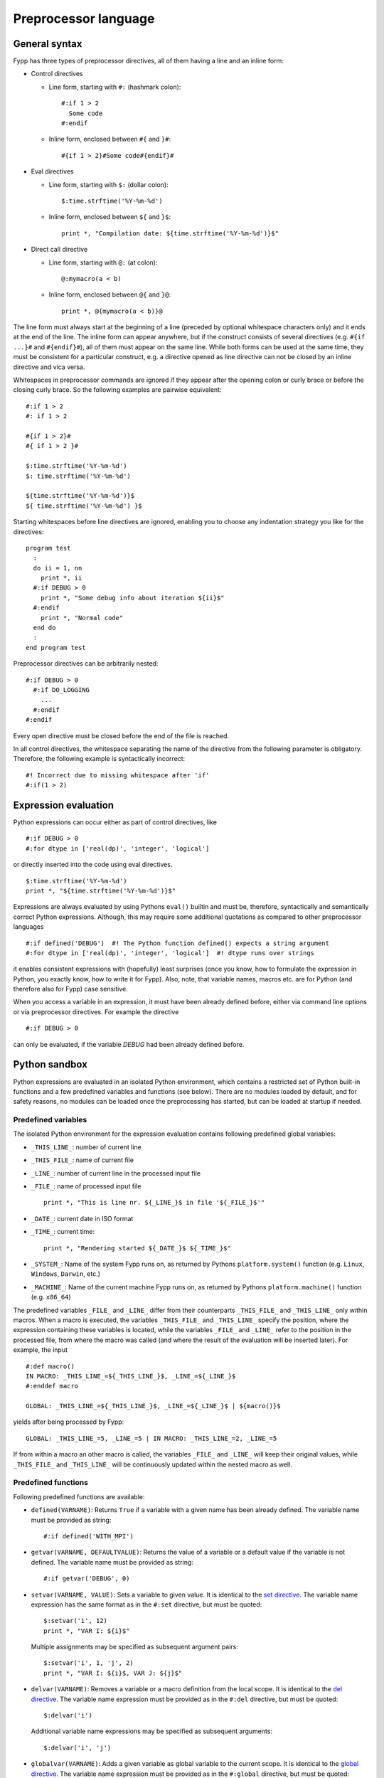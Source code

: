 *********************
Preprocessor language
*********************


General syntax
==============

Fypp has three types of preprocessor directives, all of them having a line and
an inline form:

*  Control directives

   * Line form, starting with ``#:`` (hashmark colon)::

       #:if 1 > 2
         Some code
       #:endif

   * Inline form, enclosed between ``#{`` and ``}#``::

       #{if 1 > 2}#Some code#{endif}#

* Eval directives

  * Line form, starting with ``$:`` (dollar colon)::

      $:time.strftime('%Y-%m-%d')

  * Inline form, enclosed between ``${`` and ``}$``::

      print *, "Compilation date: ${time.strftime('%Y-%m-%d')}$"

* Direct call directive

  * Line form, starting with ``@:`` (at colon)::

      @:mymacro(a < b)

  * Inline form, enclosed between ``@{`` and ``}@``::

      print *, @{mymacro(a < b)}@

The line form must always start at the beginning of a line (preceded by optional
whitespace characters only) and it ends at the end of the line. The inline form
can appear anywhere, but if the construct consists of several directives
(e.g. ``#{if ...}#`` and ``#{endif}#``), all of them must appear on the same
line. While both forms can be used at the same time, they must be consistent for
a particular construct, e.g. a directive opened as line directive can not be
closed by an inline directive and vica versa.

Whitespaces in preprocessor commands are ignored if they appear after the
opening colon or curly brace or before the closing curly brace. So the following
examples are pairwise equivalent::

  #:if 1 > 2
  #: if 1 > 2

  #{if 1 > 2}#
  #{ if 1 > 2 }#

  $:time.strftime('%Y-%m-%d')
  $: time.strftime('%Y-%m-%d')

  ${time.strftime('%Y-%m-%d')}$
  ${ time.strftime('%Y-%m-%d') }$

Starting whitespaces before line directives are ignored, enabling you to choose
any indentation strategy you like for the directives::

  program test
    :
    do ii = 1, nn
      print *, ii
    #:if DEBUG > 0
      print *, "Some debug info about iteration ${ii}$"
    #:endif
      print *, "Normal code"
    end do
    :
  end program test

Preprocessor directives can be arbitrarily nested::

  #:if DEBUG > 0
    #:if DO_LOGGING
      ...
    #:endif
  #:endif

Every open directive must be closed before the end of the file is reached.

In all control directives, the whitespace separating the name of the directive
from the following parameter is obligatory. Therefore, the following example is
syntactically incorrect::

  #! Incorrect due to missing whitespace after 'if'
  #:if(1 > 2)


Expression evaluation
=====================

Python expressions can occur either as part of control directives, like ::

  #:if DEBUG > 0
  #:for dtype in ['real(dp)', 'integer', 'logical']

or directly inserted into the code using eval directives. ::

  $:time.strftime('%Y-%m-%d')
  print *, "${time.strftime('%Y-%m-%d')}$"

Expressions are always evaluated by using Pythons ``eval()`` builtin and must
be, therefore, syntactically and semantically correct Python
expressions. Although, this may require some additional quotations as compared
to other preprocessor languages ::

  #:if defined('DEBUG')  #! The Python function defined() expects a string argument
  #:for dtype in ['real(dp)', 'integer', 'logical']  #! dtype runs over strings

it enables consistent expressions with (hopefully) least surprises (once you
know, how to formulate the expression in Python, you exactly know, how to write
it for Fypp). Also, note, that variable names, macros etc. are for Python (and
therefore also for Fypp) case sensitive.

When you access a variable in an expression, it must have been already defined
before, either via command line options or via preprocessor directives. For
example the directive ::

  #:if DEBUG > 0

can only be evaluated, if the variable `DEBUG` had been already defined before.


Python sandbox
==============

Python expressions are evaluated in an isolated Python environment, which
contains a restricted set of Python built-in functions and a few predefined
variables and functions (see below). There are no modules loaded by default, and
for safety reasons, no modules can be loaded once the preprocessing has
started, but can be loaded at startup if needed.

Predefined variables
--------------------

The isolated Python environment for the expression evaluation contains following
predefined global variables:

* ``_THIS_LINE_``: number of current line

* ``_THIS_FILE_``: name of current file

* ``_LINE_``: number of current line in the processed input file

* ``_FILE_``: name of processed input file ::

    print *, "This is line nr. ${_LINE_}$ in file '${_FILE_}$'"

* ``_DATE_``: current date in ISO format

* ``_TIME_``: current time::

    print *, "Rendering started ${_DATE_}$ ${_TIME_}$"

* ``_SYSTEM_``: Name of the system Fypp runs on, as returned by Pythons
  ``platform.system()`` function (e.g. ``Linux``, ``Windows``, ``Darwin``, etc.)

* ``_MACHINE_``: Name of the current machine Fypp runs on, as returned by
  Pythons ``platform.machine()`` function (e.g. ``x86_64``)

The predefined variables ``_FILE_`` and ``_LINE_`` differ from their
counterparts ``_THIS_FILE_`` and ``_THIS_LINE_`` only within macros. When a
macro is executed, the variables ``_THIS_FILE_`` and ``_THIS_LINE_`` specify the
position, where the expression containing these variables is located, while the
variables ``_FILE_`` and ``_LINE_`` refer to the position in the processed file,
from where the macro was called (and where the result of the evaluation will be
inserted later). For example, the input ::

  #:def macro()
  IN MACRO: _THIS_LINE_=${_THIS_LINE_}$, _LINE_=${_LINE_}$
  #:enddef macro

  GLOBAL: _THIS_LINE_=${_THIS_LINE_}$, _LINE_=${_LINE_}$ | ${macro()}$

yields after being processed by Fypp::

  GLOBAL: _THIS_LINE_=5, _LINE_=5 | IN MACRO: _THIS_LINE_=2, _LINE_=5

If from within a macro an other macro is called, the variables ``_FILE_`` and
``_LINE_`` will keep their original values, while ``_THIS_FILE_`` and
``_THIS_LINE_`` will be continuously updated within the nested macro as well.


Predefined functions
--------------------

Following predefined functions are available:

* ``defined(VARNAME)``: Returns ``True`` if a variable with a given name has
  been already defined. The variable name must be provided as string::

    #:if defined('WITH_MPI')

* ``getvar(VARNAME, DEFAULTVALUE)``: Returns the value of a variable or a
  default value if the variable is not defined. The variable name must be
  provided as string::

    #:if getvar('DEBUG', 0)

* ``setvar(VARNAME, VALUE)``: Sets a variable to given value. It is identical to
  the `set directive`_. The variable name expression has the same format as in
  the ``#:set`` directive, but must be quoted::

    $:setvar('i', 12)
    print *, "VAR I: ${i}$"

  Multiple assignments may be specified as subsequent argument pairs::

    $:setvar('i', 1, 'j', 2)
    print *, "VAR I: ${i}$, VAR J: ${j}$"

* ``delvar(VARNAME)``: Removes a variable or a macro definition from the local
  scope. It is identical to the `del directive`_. The variable name
  expression must be provided as in the ``#:del`` directive, but must be quoted::

    $:delvar('i')

  Additional variable name expressions may be specified as subsequent arguments::

    $:delvar('i', 'j')


* ``globalvar(VARNAME)``: Adds a given variable as global variable to the
  current scope.  It is identical to the `global directive`_. The variable name
  expression must be provided as in the ``#:global`` directive, but must be
  quoted::

    $:globalvar('i')

  Multiple variable name expressions may be specified as subsequent arguments.


Initializing variables
----------------------

Initial values for preprocessor variables can be set at startup using the
command-line options ``-D`` (``--define``), ``-E`` (``--define-eval``), or
``-S`` (``--define-str``). These options differ in how they interpret the
provided value and what default is used when the value is omitted.

When using the ``-E`` option, the value is evaluated as a Python expression. If
no value is provided, the variable is set to the Python singleton ``None``. For
example::

  fypp -EDEBUG=0 -EWITH_MPI

initializes the variable ``DEBUG`` with the integer ``0`` and ``WITH_MPI`` with
``None``.

Since values are evaluated as Python expressions, string literals must be
explicitly quoted. For example::

  fypp -EMYSTR=Hello

would attempt to assign the value of an existing variable ``Hello`` to
``MYSTR``, which results in an error if ``Hello`` is not defined. To assign the
string literal ``"Hello"``, proper quoting is required::

  fypp -EMYSTR="Hello"

In environments where outer quotes are automatically removed (such as shells or
some build systems), the quoting can become cumbersome. In such cases,
additional escaping or nested quoting may be necessary::

  fypp -EMYSTR='"Hello"'

To simplify this, Fypp provides the ``-S`` option. This option treats the value
as a plain string literal without evaluation. If no value is provided, the
variable is initialized to the empty string ``""``. Using this option, quoting
is not required, so the above example becomes::

  fypp -SMYSTR=Hello

Finally, the ``-D`` option, which is commonly used by build systems for
initializing preprocessor variables, is configurable. Its behavior is controlled
by the ``--define-mode`` option, which accepts two modes:

- ``eval`` (default): values are interpreted as Python expressions (like ``-E``)
- ``str``: values are treated as string literals (like ``-S``)

For example::

  fypp --define-mode=eval -DMYSTR="Hello"
  fypp --define-mode=str -DMYSTR=Hello

both assing the string ``"Hello"`` to ``MYSTR``.

Note: The ``--define-mode`` option controls the behavior of *all* ``-D``
options, but leaves the ``-S`` and ``-E`` options unaffected. The execution
order of the ``-D``, ``-S``, and ``-E`` options is well-defined, but not
guaranteed to remain consistent across versions. If your variable
initializations depend on the order (e.g., referencing a previously defined
variable in a later initialization expression), use only one type of definition
option consistently. The order of initializations within the same option type is
preserved.


Importing modules at startup
----------------------------

.. warning:: Modules imported at startup have access to the full
   **unrestricted** Python environment and can execute any Python code. Import
   only trustworthy modules!

If a Python module is required for the preprocessing, it can be imported before
the preprocessing starts via the command line option (``-m``)::

  fypp -m time

The example above would allow to process the line::

  character(*), parameter :: comp_date = "${time.strftime('%Y-%m-%d')}$"

If more than one module is needed, each of them can imported with an individual
``-m`` option::

  fypp -m time -m math

When importing modules with the ``-m`` option, the module search path consists
of the current directory, the directories in the `PYTHONPATH` environment
variable and the standard Python module paths. Further lookup paths can be
specified using the option ``-M``::

  fypp -M mymoddir1 -M mymoddir2 -m mymodule -m mymodule2

The module directories are looked up in the order they are specified *before*
searching at the default locations. Modules are imported also in the order of
their specification at the command line.

Each module imported at startup has its own name space. Entities in the imported
modules can be accessed during the preprocessing in the usual pythonic
way. After importing the module ``mymodule`` as in the example above, entities
in the module could be accessed as::

  ${mymodule.SOME_CONSTANT}$

  $:mymodule.SOME_CONSTANT

  $:mymodule.some_function()

  @:mymodule.some_function()

  #:call mymodule.some_function
  #:endcall mymodule.some_function

  #:block mymodule.some_function
  #:endblock mymodule.some_function



Eval directive
==============

A result of a Python expression can be inserted into the code by using eval
directives ``$:`` (line form) or ``${`` and ``}$`` (inline form). The expression
is evaluated using Python's built-in function `eval()`. If it evaluates to
`None`, no output is produced. Otherwise the result is converted to a string and
written to the output. The eval directive has both, a line and an inline
variant::

 $:somePythonFunction()
 print *, "DEBUG LEVEL: ${DEBUG}$"

.. warning:: Lines containing eval directive(s) will be folded using
   Fortran continuation lines when getting longer than a specified maximum. They
   must, therefore, not contain anything which could lead to invalid source
   code, when being folded at an arbitrary position (e.g. Fortran comments).


`set` directive
==================

The value of a variable can be set during the preprocessing via the `set`
directive. (Otherwise, variables can be also declared and defined via command
line options.) The first argument is the name of the variable (unquoted),
followed by an optional Python expression. If the Python expression is present,
it must be separated by an equal sign from the variable name. If the Python
expression and the equal sign are not present, the variable is set to `None`::

  #:set DEBUG
  #:set LOG = 1
  #:set LOGLEVEL = LOGLEVEL + 1

Note, that in the last example the variable `LOGLEVEL` must have been already
defined in advance.

The `set` directive also accepts assignments to variable tuples, provided the
right hand side of the assignment is compatible with the variable tuple::

  #:set VAR1, VAR2 = 1, 2
  #:set (VAR1, VAR2) = 1, 2

The parantheses around the variable list (second example) are optional.

The `set` directive can be also used in the inline form::

  #{set X = 2}#print *, ${X}$

Similar to the line form, the separating equal sign is optional here as well.


`del` directive
===============

A variable (or macro) definition can be removed from the current scope by the
`del` directive::

  #:set X = 12
  #! X available, with value 12
  :
  #:del X
  #! X not available any more

The variable name expression syntax is identical to the one used for the `set`
directive, so that also variable tuples can be deleted::

  #! Removes the variables X and Y from local scope
  #:del X, Y

The variable passed to the ``del`` directive must exist and be erasable. So the
example above would trigger an error, if the variables ``X`` and ``Y`` were not
defined before.

The `del` directive can also be used to delete macro definitions::

  #:def echo(TXT)
  ${TXT}$
  #:enddef
  @:echo(HELLO)
  #:del echo
  #! Following line throws an error as macro echo is not available any more
  @:echo(HELLO)

The `del` directive can be also used in the inline form::

  #{del X}#


`if` directive
==============

Conditional output can be generated using the `if` directive. The condition must
be a Python expression, which can be converted to a `bool`. If the condition
evaluates to `True`, the enclosed code is written to the output, otherwise it is
ignored.

::

  print *, "Before"
  #:if DEBUG > 0
  print *, "Debug code"
  #:endif
  print *, "After"

would result in

::

  print *, "Before"
  print *, "Debug code"
  print *, "After"

if the Python expression ``DEBUG > 0`` evaluates to `True`, otherwise in

::

  print *, "Before"
  print *, "After"

For more complex scenarios ``elif`` and ``else`` branches can be
used as well::

    #:if DEBUG >= 2
    print *, "Very detailed debug info"
    #:elif DEBUG >= 1
    print *, "Less detailed debug info"
    #:else
    print *, "No debug info"
    #:endif

The `if` directive is also available as inline directive::

  print *, "COMPILATION MODE: #{if DEBUG > 0}#DEBUG#{else}#PRODUCTION#{endif}#"


`for` directive
===============

Fortran templates can be easily created by using the `for` directive. The
following example creates a function for calculating the sine square for both
single and double precision reals::

  #:set real_kinds = ['sp', 'dp']

  interface sin2
  #:for rkind in real_kinds
    module procedure sin2_${rkind}$
  #:endfor
  end interface sin2

  #:for rkind in real_kinds
  function sin2_${rkind}$(xx) result(res)
    real(${rkind}$), intent(in) :: xx
    real(${rkind}$) :: res

    res = sin(xx) * sin(xx)

  end function sin2_${rkind}$
  #:endfor

The `for` directive expects a loop variable expression and an iterable
separated by the ``in`` keyword. The code within the `for` directive is outputed
for every iteration with the current value of the loop variable, which can be
inserted using eval directives. The loop variable expression must be either a
name or a list of names joined by comma (``,``). In the latter case, the
iterable must consist of iterable items (e.g. tuples), which will be then
unpacked into the loop variables. (The number of the loop variables and the
number of the components of each iterated item must be identical.)::

  #:set kinds = ['sp', 'dp']
  #:set names = ['real', 'dreal']
  #! create kinds_names as [('sp', 'real'), ('dp', 'dreal')]
  #:set kinds_names = list(zip(kinds, names))

  #! Access by indexing
  interface sin2
  #:for kind_name in kinds_names
    module procedure sin2_${kind_name[1]}$
  #:endfor
  end interface sin2

  #! Unpacking in the loop header
  #:for kind, name in kinds_names
  function sin2_${name}$(xx) result(res)
    real(${kind}$), intent(in) :: xx
    real(${kind}$) :: res

    res = sin(xx) * sin(xx)

  end function sin2_${name}$
  #:endfor


The `for` directive can be used also in its inline form::

  print *, "Numbers: #{for i in range(5)}#${i}$#{endfor}#"



`def` directive
===============

Parametrized macros can be defined with the `def` directive. This defines a
regular callable in Python, which returns the rendered content of the macro body
when called. The macro arguments are converted to local variables containing the
actual arguments as values. The macro can be called from within an
eval-directive, via the `call` and `block` control directives and via their
abreviated form, the direct call.

Given the macro definition ::

  #:def ASSERT(cond)
  #:if DEBUG > 0
  if (.not. (${cond}$)) then
    print *, "Assert failed!"
    error stop
  end if
  #:endif
  #:enddef

the following three calls ::

  #! call macro by evaluating a Python expression
  $:ASSERT('x > y')

  #! call macro by using the call directive (see below)
  #:call ASSERT
  x > y
  #:endcall ASSERT

  #! call macro by using the block directive (see below)
  #:block ASSERT
  x > y
  #:endblock ASSERT

  #! call macro by using the direct call directive (see below)
  @:ASSERT(x > y)

would all yield ::

  if (.not. (x > y)) then
    print *, "Assert failed!"
    error stop
  end if

if the variable `DEBUG` had a value greater than zero or an empty string
otherwise.

It is possible to declare default values for the positional arguments of a
macro. If for a given positional argument such a value is provided, then default
values must be provided for all following arguments as well. When the macro is
called, missing positional arguments will be replaced by their default value::

  #:def macro(X, Y=2, Z=3)
  X=${X}$, Y=${Y}$, Z=${Z}$
  #:enddef macro

  $:macro(1)   #! Returns "X=1, Y=2, Z=3"

Similar to Python, it is also possible to define macros with a variable number
of positional or keyword arguments (variadic macros) using the ``*`` and ``**``
argument prefixes. The corresponding arguments will contain the unprocessed
positional and keywords arguments as a list and a dictionary, respectively::

  #:def macro(X, *VARPOS, **VARKW)
  pos: ${X}$
  varpos: #{for ARG in VARPOS}#${ARG}$, #{endfor}#
  varkw: #{for KEYWORD in VARKW}#${KEYWORD}$->${VARKW[KEYWORD]}$, #{endfor}#
  #:enddef macro

Calling the example macro above with ::

  $:macro(1, 2, 3, kw1=4, kw2=5)

yields::

  pos: 1
  varpos: 2, 3,
  varkw: kw1->4, kw2->5,

Macros can be invoked recursively. Together with the variadic arguments, this
enables the realization of variadic templates (similar to C++) [1]_::

  #:def horner(x, a, b, *args)
  #:set res = "({} * {} + ({}))".format(a, x, b)
  #:if len(args) > 0
    #:set res = horner(x, res, args[0], *args[1:])
  #:endif
    $:res
  #:enddef

Calling the ``horner`` macro with ::

  poly = @{horner(x, 2, -3, 4, -5, 6)}@

would result in the Horner scheme with the specified coefficients::

  poly = ((((2 * x + (-3)) * x + (4)) * x + (-5)) * x + (6))


Scopes
------

Scopes in general follow the Python convention: Within the macro, all variables
from the encompassing scope are available (as `DEBUG` in the example above), and
additionally those which were passed as arguments. If a variable is defined
within the macro, it will be only accessible within the macro. If a variable
with the same name already exists in the encompassing scope, it will be shadowed
by it for the time of the macro substitution. For example preprocessing the code
snippet ::

  #:def macro(x)
  print *, "Local XY: ${x}$ ${y}$"
  #:set y = -2
  print *, "Local XY: ${x}$ ${y}$"
  #:enddef

  #:set x = 1
  #:set y = 2
  print *, "Global XY: ${x}$ ${y}$"
  $:macro(-1)
  print *, "Global XY: ${x}$ ${y}$"

would result in ::

  print *, "Global XY: 1 2"
  print *, "Local XY: -1 2"
  print *, "Local XY: -1 -2"
  print *, "Global XY: 1 2"


For better readability, you can repeat the name of the macro (but not its
argument list) at the corresponding enddef directive::

  #:def ASSERT(cond)
    #:if DEBUG > 0
      if (.not. (${cond}$)) then
        print *, "Assert failed!"
        error stop
      end if
    #:endif
  #:enddef ASSERT


The `def` directive has no inline form.

.. warning:: The content of macros is usually inserted via an eval directive and
     is accordingly subject to eventual line folding. Macros should,
     therefore, not contain any inline Fortran comments. (Comments
     starting at the beginning of the line preceded by optional
     whitespaces only are OK, though). Use preprocessor comments
     (``#!``) instead.


`block` and `call` directives
=============================

When a Python callable (regular Python function, macro etc.) needs a string
argument of larger size (e.g. source code), it can be called using the `call` or
the `block` directives to avoid extra quoting of the text argument and to enable
passing of multiline arguments in a comfortable way::

  #:def DEBUG_CODE(code)
    #:if DEBUG > 0
      $:code
    #:endif
  #:enddef DEBUG_CODE

  #:block DEBUG_CODE
    if (a < b) then
      print *, "DEBUG: a is less than b"
    end if
  #:endblock DEBUG_CODE

  #:call DEBUG_CODE
    if (a < b) then
      print *, "DEBUG: a is less than b"
    end if
  #:endcall DEBUG_CODE

The `block` and the `call` directives are equivalent. The two alternative forms
exists in order to allow for more readable meta-code depending on the context.

The `block` and `call` directives take the name of the callable as argument. The
lines between the opening and closing directives will be rendered and then
passed as positional *string* arguments to the callable. The name of the
callable can be repeated in the `endblock` and `endcall` directives for enhanced
readability::

  #! This form is probably somewhat more natural to read
  #:block DEBUG_CODE
    if (a < b) then
      print *, "DEBUG: a (${a}$) is less than b (${b}$)"
    end if
  #:endblock DEBUG_CODE

  #:call DEBUG_CODE
    if (a < b) then
      print *, "DEBUG: a (${a}$) is less than b (${b}$)"
    end if
  #:endcall DEBUG_CODE

If the callable needs more than one string arguments, the `contains` directive
(for `block`) or the `nextarg` directive (for `call`) can be used to separate
the arguments from each other::

  #:def CHOOSE_CODE(debug_code, nondebug_code)
    #:if DEBUG > 0
      $:debug_code
    #:else
      $:nondebug_code
    #:endif
  #:enddef CHOOSE_CODE

  #:block CHOOSE_CODE
    if (a < b) then
        print *, "DEBUG: a is less than b"
    end if
  #:contains
    print *, "No debugging"
  #:endcall CHOOSE_CODE

  #! This form is probably somewhat more natural to read
  #:call CHOOSE_CODE
    if (a < b) then
        print *, "DEBUG: a is less than b"
    end if
  #:nextarg
    print *, "No debugging"
  #:endcall CHOOSE_CODE

The lines in the body of the `block` and `call` directives may contain
directives themselves. However, any variable defined within the body of the
`block` and `call` directives will be a local variable existing only during the
evaluation of that branch of the directive (and not being available when the
callable is called with the evaluated string as argument).

The `contains` and `nextarg` directives may be followed by an optional argument
name. In that case the text following will be passed as keyword argument to the
callable. If the first argument should be also passed as keyword argument, it
should be also preceded by a named `contains` or `nextarg` directive declared
in the line immediately following the `block` or `call` directive. If an
argument is passed as a keyword argument, all following arguments must be passed
as keyword arguments as well::

  #:block CHOOSE_CODE
  #:contains nondebug_code
    print *, "No debugging"
  #:contains debug_code
    if (a < b) then
        print *, "DEBUG: a is less than b"
    end if
  #:endblock CHOOSE_CODE

  #:call CHOOSE_CODE
  #:nextarg nondebug_code
    print *, "No debugging"
  #:nextarg debug_code
    if (a < b) then
        print *, "DEBUG: a is less than b"
    end if
  #:endcall CHOOSE_CODE

Additional to passing the content of the `block` or `call` directives body as
string argument, further arguments of arbitrary type can be passed by specifying
them directly in the header of the directive. Among others, this can be very
comfortable when the callable needs also non-string type of arguments::

  #! Argument 'repeat' should be an integer, not string
  #:def REPEAT_CODE(code, repeat)
    #:for ind in range(repeat)
      $:code
    #:endfor
  #:enddef REPEAT_CODE

  #! Code block as positional argument and 3 as keyword argument "repeat"
  #:block REPEAT_CODE(repeat=3)
  this will be repeated 3 times
  #:block REPEAT_CODE

  #! Code block as positional argument and 3 as keyword argument "repeat"
  #:call REPEAT_CODE(repeat=3)
  this will be repeated 3 times
  #:endcall REPEAT_CODE

The arguments must be specified between parantheses and are evaluated as Python
expressions. The arguments specified in the directive (both, in the header and
in the body) are passed to the callable in the following order:

#. positional arguments in the header

#. positional arguments in the body

#. keyword arguments in the header

#. keyword arguments in the body

Callables without arguments can also be called with the `block` and `call`
directives, provided the `endblock` and `endcall` directives immediately follows
the opening directive. If there are empty lines between the opening and the
closing directives, they will be interpreted as a positional argument::

  #:def macro_noarg()
  NOARGS
  #:enddef macro_noarg

  #:def macro_arg1(arg1)
  ARG1:${arg1}$
  #:enddef macro_arg1

  #! Calling macro without arguments
  #:block macro_noarg
  #:endblock macro_noarg

  #! Calling macro without arguments
  #:call macro_noarg
  #:endcall macro_noarg

  #! Calling macro with one positional (empty) argument
  #! Note the empty line between block and endblock
  #:block macro_arg1

  #:endblock macro_arg1

  #! Calling macro with one positional (empty) argument
  #! Note the empty line between call and endcall
  #:call macro_arg1

  #:endcall macro_arg1

The `block` and `call` directives can also be used in their inline form. As this
easily leads to code being hard to read, it should be usually avoided::

  ! Rather ugly
  print *, #{block CHOOSE_CODE}# a(:) #{contains}# size(a) #{endblock}#

  ! Rather ugly as well
  print *, #{call CHOOSE_CODE}# a(:) #{nextarg}# size(a) #{endcall}#

  ! This form is more readable
  print *, ${CHOOSE_CODE('a(:)', 'size(a)')}$

  ! Alternatively, you may use a direct call (see next section)
  print *, @{CHOOSE_CODE(a(:), size(a))}@

If the callable only requires short text arguments, the more compact direct call
directive should be used as an alternative (see next section).


Direct call directive
=====================

In order to enable compact (single line) calls while still maintaining code
readability, the `block` and `call` directives have an alternative form, the
direct call directive::

  #:def ASSERT(cond)
    #:if DEBUG > 0
      if (.not. (${cond}$)) then
        print *, "Assert failed!"
        error stop
      end if
    #:endif
  #:enddef ASSERT

  @:ASSERT(size(aa) >= size(bb))

The direct call directive starts with ``@:`` followed by the name of a Python
callable and an opening parenthesis (``(``). Everything after that up to the
closing parenthesis (``)``) is passed as *string argument* to the callable. The
closing parenthesis may only be followed by whitespace characters.

When the callable needs more than one argument, the arguments must be separated
by a comma (``,``)::

  #:def ASSERT_EQUAL(received, expected)
    if (${received}$ /= ${expected}$) then
      print *, "ASSERT_EQUAL failed (${received}$ /= ${expected}$)!"
      error stop
    end if
  #:enddef ASSERT_EQUAL

  @:ASSERT_EQUAL(size(coords, dim=2), size(atomtypes))

.. note:: In order to be able to split the argument string of a direct call
          correctly, Fypp assumes that all provided arguments represent valid
          Fortran expressions with balanced quotes (``'`` or ``"``) and balanced
          brackets (``()``, ``[]`` and ``{}``) outside of quoted regions. The
          argument string is only split around commas which are outside of any
          quoted or bracketed regions.

Arguments can be optionally enclosed within curly braces in order to avoid
argument splitting at unwanted places or to improve readability. The outermost
curly braces will be removed from the arguments before they are passed to the
callable::

  #! Passes "a**2 + b**2" and "c**2" as string arguments to ASSERT_EQUAL
  @:ASSERT_EQUAL({a**2 + b**2}, c**2)

Keywords arguments can be passed by prefixing them with the keyword name
and an equal sign::

  @:ASSERT_EQUAL(expected=size(atomtypes), received=size(coords, dim=2))
  @:ASSERT_EQUAL(expected=c**2, received={a**2 + b**2})

If the equal sign is followed immediately by an other equal sign, the argument
will be recognized as positional and not as keyword argument. This exception
allows for passing valid Fortran code containing the comparison operator
(``==``) without the need for special bracketing. In other cases, however,
bracketing may be needed to avoid recognition as keyword argument::

  #! Passes string "a == b" as first positional argument
  @:ASSERT(a == b)

  #! Passes string "=b" as keyword argument "a"
  @:ASSERT(a={=b})

  #! Passes string "b" as keyword argument "a"
  @:someMacro(a = b)

  #! Passes "a = b" as positional argument
  @:someMacro({a = b})

The direct call directive may contain continuation lines::

  @:ASSERT_EQUAL(size(coords, dim=2), &
      & size(atomtypes))

The arguments are parsed for further inline eval directives (but not for any
inline control or direct call directives), making variable substitutions in the
arguments possible::

  #:set MYSIZE = 2
  @:ASSERT_EQUAL(size(coords, dim=2), ${MYSIZE}$)

Whitespaces around the arguments of the direct call are stripped, but not the
whitespaces within the optional curly braces around the argument::

  #! Calls a macro without arguments
  @:macro_without_args()

  #! Calls a macro with no arguments (whitespace between () is stripped):
  @:macro_without_args( )

  #! Calls a macro with empty string as argument
  @:macro_with_one_arg({})

  #! Calls a macro with one space as argument
  @:macro_with_one_arg({ })

The direct call directive can also be used in its inline form::

  #! Using CHOOSE_CODE() macro defined in previous section
  print *, @{CHOOSE_CODE(a(:), size(a))}@


`global` directive
==================

Global variables are by default read-only in local scopes (e.g. within
macros). This can be changed for selected variables by using the `global`
directive::

  #:def set_debug(value)
    #:global DEBUG
    #:set DEBUG = value
  #:enddef set_debug

  #:set DEBUG = 1
  $:DEBUG
  $:set_debug(2)
  $:DEBUG

In the example above, without the `global` directive, the `set` directive would
have created a local variable within the macro, which had shadowed the global
variable and was destroyed at the end of the macro execution. With the `global`
directive the `set` refers to the variable in the global scope. The
variable in the global scope does not need to exist yet, when the `global`
directive is executed. It will be then created at the first `set` directive, or
remain non-existing if no assignment is made in the current scope.

A variable can only made global, if it was not created in the local scope
yet. Therefore, the following code would throw an exception::

  #:def set_debug(value)
    #! DEBUG variable created in local scope
    #:set DEBUG = value

    #! Invalid: variable DEBUG already exists in local scope
    #:global DEBUG
  #:enddef set_debug

  # Throws exception
  $:set_debug(2)


`include` directive
===================

The `include` directive allows you to collect your preprocessor macros and
variable definitions in separate files and include them whenever needed. The
include directive expects a quoted string with a file name::

  #:include 'mydefs.fypp'

If the file name is relative, it is interpreted relative to the folder where the
processed file is located (or to the current folder, if Fypp reads from
stdin). Further lookup paths can be added with the ``-I`` command line option.

The `include` directive does not have an inline form.


`mute` directive
================

Empty lines between Fypp definitions makes the code easier to read. However,
being outside of Fypp-directives, those empty lines will be written unaltered to
the output. This can be especially disturbing if various macro definition
files are included, as the resulting output would eventually contain a lot of
empty lines. With the `mute` directive, the output can be suspended. While
everything is still processed as normal, no output is written for the code
within the `mute` directive::

  #:mute

  #:include "mydefs1.fypp"
  #:include "mydefs2.fypp"

  #:def test(x)
  print *, "TEST: ${x}$"
  #:enddef test

  #:endmute
  $:test('me')

The example above would only produce ::

  print *, "TEST: me"

as output without any newlines.

The `mute` directive does not have an inline form.


.. _stop-directive:

`stop` directive
================

The `stop` directive can be used to report an error and stop the preprocessor
before all input has been consumed. This can be useful in cases, where some
external conditions (e.g. user defined variables) do not meet certain
criteria. The directive expects a Python expression, which will be converted to
string and written to standard error. After writing the error message Fypp exits
immediately with a non-zero exit code (see :ref:`exit-codes`)::

    #! Stop the code if DEBUGLEVEL is not positive
    #:if DEBUGLEVEL < 0
      #:stop 'Wrong debug level {}!'.format(DEBUGLEVEL)
    #:endif

There is no inline form of the `stop` directive.


.. _assert-directive:

`assert` directive
==================

The `assert` directive is a short form for the combination of an `if` and a
`stop` directive. It evaluates a given expression and stops the code if the
boolean value of the result is `False`. This can be very convenient, if you want
to write robust macros containing sanity checks for their arguments::

  #:def mymacro(RANK)
    #! Macro only works for RANK 1 and above
    #:assert RANK > 0
    :
  #:enddef mymacro

Given the macro definition above, the macro call ::

  $:mymacro(1)

would pass the `assert` directive in the third line, while the call ::

  $:mymacro(0)

would cause Fypp to stop at it.

When the expression in an `assert` directive evaluates to `False`, Fypp reports
the failed assertion (the condition, the file name and the line number) on
standard error and terminates immediately with a non-zero exit code (see
:ref:`exit-codes`).

There is no inline form of the `assert` directive.


Comment directive
=================

Comment lines can be added by using the ``#!`` preprocessor directive. The
comment line (including the newlines at their end) will be ignored by the
prepropessor and will not appear in the output::

    #! This will not show up in the output

There is no inline form of the comment directive.


.. [1] Many thanks to Ivan Pribec for pointing out the similarity to C++
       variadic templates and bringing up the Horner scheme as example.
